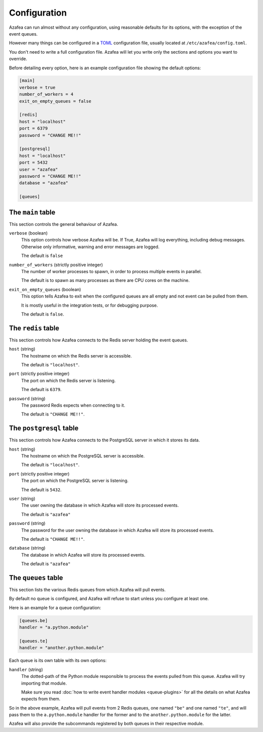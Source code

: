 =============
Configuration
=============

Azafea can run almost without any configuration, using reasonable defaults for
its options, with the exception of the event queues.

However many things can be configured in a
`TOML <https://github.com/toml-lang/toml>`_ configuration file, usually located
at ``/etc/azafea/config.toml``.

You don't need to write a full configuration file. Azafea will let you write
only the sections and options you want to override.

Before detailing every option, here is an example configuration file showing
the default options:

.. code-block:: toml

   [main]
   verbose = true
   number_of_workers = 4
   exit_on_empty_queues = false

   [redis]
   host = "localhost"
   port = 6379
   password = "CHANGE ME!!"

   [postgresql]
   host = "localhost"
   port = 5432
   user = "azafea"
   password = "CHANGE ME!!"
   database = "azafea"

   [queues]


The ``main`` table
==================

This section controls the general behaviour of Azafea.

``verbose`` (boolean)
  This option controls how verbose Azafea will be. If True, Azafea will log
  everything, including debug messages. Otherwise only informative, warning
  and error messages are logged.

  The default is ``false``

``number_of_workers`` (strictly positive integer)
  The number of worker processes to spawn, in order to process multiple events
  in parallel.

  The default is to spawn as many processes as there are CPU cores on the
  machine.

``exit_on_empty_queues`` (boolean)
  This option tells Azafea to exit when the configured queues are all empty and
  not event can be pulled from them.

  It is mostly useful in the integration tests, or for debugging purpose.

  The default is ``false``.


The ``redis`` table
===================

This section controls how Azafea connects to the Redis server holding the event
queues.

``host`` (string)
  The hostname on which the Redis server is accessible.

  The default is ``"localhost"``.

``port`` (strictly positive integer)
  The port on which the Redis server is listening.

  The default is ``6379``.

``password`` (string)
  The password Redis expects when connecting to it.

  The default is ``"CHANGE ME!!"``.


The ``postgresql`` table
========================

This section controls how Azafea connects to the PostgreSQL server in which it
stores its data.

``host`` (string)
  The hostname on which the PostgreSQL server is accessible.

  The default is ``"localhost"``.

``port`` (strictly positive integer)
  The port on which the PostgreSQL server is listening.

  The default is ``5432``.

``user`` (string)
  The user owning the database in which Azafea will store its processed events.

  The default is ``"azafea"``

``password`` (string)
  The password for the user owning the database in which Azafea will store its
  processed events.

  The default is ``"CHANGE ME!!"``.

``database`` (string)
  The database in which Azafea will store its processed events.

  The default is ``"azafea"``

.. _queue-config:

The ``queues`` table
====================

This section lists the various Redis queues from which Azafea will pull events.

By default no queue is configured, and Azafea will refuse to start unless you
configure at least one.

Here is an example for a queue configuration:

.. code-block:: toml

   [queues.be]
   handler = "a.python.module"

   [queues.te]
   handler = "another.python.module"

Each queue is its own table with its own options:

``handler`` (string)
  The dotted-path of the Python module responsible to process the events pulled
  from this queue. Azafea will try importing that module.

  Make sure you read :doc:`how to write event handler modules <queue-plugins>`
  for all the details on what Azafea expects from them.

So in the above example, Azafea will pull events from 2 Redis queues, one named
``"be"`` and one named ``"te"``, and will pass them to the ``a.python.module``
handler for the former and to the ``another.python.module`` for the latter.

Azafea will also provide the subcommands registered by both queues in their
respective module.
